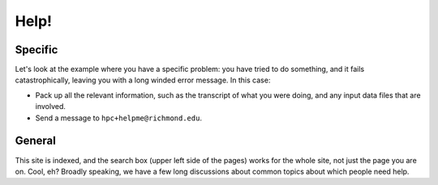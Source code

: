 .. _gettinghelp:
.. highlight:: rst

====================================
Help!
====================================

Specific
-------------

Let's look at the example where you have a specific problem: you have tried
to do something, and it fails catastrophically, leaving you with a long winded
error message. In this case:

- Pack up all the relevant information, such as the transcript of what you were doing, and any input data files that are involved.
- Send a message to ``hpc+helpme@richmond.edu``.

General
------------

This site is indexed, and the search box (upper left side of the pages) works for
the whole site, not just the page you are on. Cool, eh? Broadly speaking, we have
a few long discussions about common topics about which people need help.
